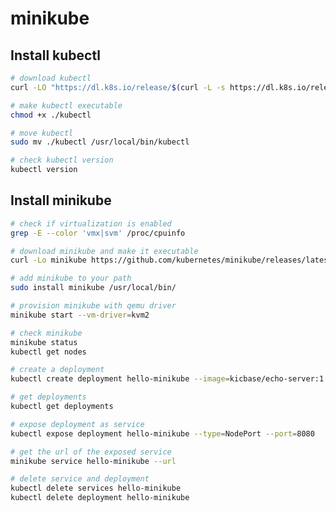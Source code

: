 * minikube

** Install kubectl

#+begin_src sh
# download kubectl
curl -LO "https://dl.k8s.io/release/$(curl -L -s https://dl.k8s.io/release/stable.txt)/bin/linux/amd64/kubectl"

# make kubectl executable
chmod +x ./kubectl

# move kubectl
sudo mv ./kubectl /usr/local/bin/kubectl

# check kubectl version
kubectl version
#+end_src

** Install minikube

#+begin_src sh
# check if virtualization is enabled
grep -E --color 'vmx|svm' /proc/cpuinfo

# download minikube and make it executable
curl -Lo minikube https://github.com/kubernetes/minikube/releases/latest/download/minikube-linux-amd64 && chmod +x ./minikube

# add minikube to your path
sudo install minikube /usr/local/bin/

# provision minikube with qemu driver
minikube start --vm-driver=kvm2

# check minikube
minikube status
kubectl get nodes

# create a deployment
kubectl create deployment hello-minikube --image=kicbase/echo-server:1.0

# get deployments
kubectl get deployments

# expose deployment as service
kubectl expose deployment hello-minikube --type=NodePort --port=8080

# get the url of the exposed service
minikube service hello-minikube --url

# delete service and deployment
kubectl delete services hello-minikube
kubectl delete deployment hello-minikube
#+end_src
